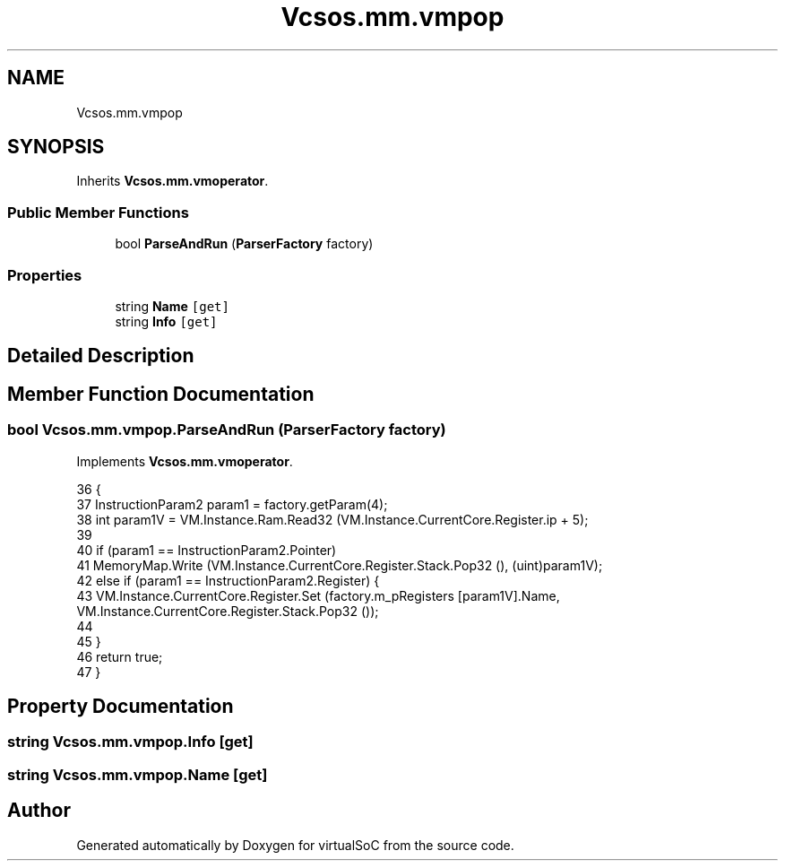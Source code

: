 .TH "Vcsos.mm.vmpop" 3 "Sun May 28 2017" "Version 0.6.2" "virtualSoC" \" -*- nroff -*-
.ad l
.nh
.SH NAME
Vcsos.mm.vmpop
.SH SYNOPSIS
.br
.PP
.PP
Inherits \fBVcsos\&.mm\&.vmoperator\fP\&.
.SS "Public Member Functions"

.in +1c
.ti -1c
.RI "bool \fBParseAndRun\fP (\fBParserFactory\fP factory)"
.br
.in -1c
.SS "Properties"

.in +1c
.ti -1c
.RI "string \fBName\fP\fC [get]\fP"
.br
.ti -1c
.RI "string \fBInfo\fP\fC [get]\fP"
.br
.in -1c
.SH "Detailed Description"
.PP 
.SH "Member Function Documentation"
.PP 
.SS "bool Vcsos\&.mm\&.vmpop\&.ParseAndRun (\fBParserFactory\fP factory)"

.PP
Implements \fBVcsos\&.mm\&.vmoperator\fP\&.
.PP
.nf
36         {
37             InstructionParam2 param1 = factory\&.getParam(4);
38             int param1V = VM\&.Instance\&.Ram\&.Read32 (VM\&.Instance\&.CurrentCore\&.Register\&.ip + 5);
39 
40             if (param1 == InstructionParam2\&.Pointer)
41                 MemoryMap\&.Write (VM\&.Instance\&.CurrentCore\&.Register\&.Stack\&.Pop32 (), (uint)param1V);
42             else if (param1 == InstructionParam2\&.Register) {
43                 VM\&.Instance\&.CurrentCore\&.Register\&.Set (factory\&.m_pRegisters [param1V]\&.Name, VM\&.Instance\&.CurrentCore\&.Register\&.Stack\&.Pop32 ());
44 
45             }
46             return true;
47         }
.fi
.SH "Property Documentation"
.PP 
.SS "string Vcsos\&.mm\&.vmpop\&.Info\fC [get]\fP"

.SS "string Vcsos\&.mm\&.vmpop\&.Name\fC [get]\fP"


.SH "Author"
.PP 
Generated automatically by Doxygen for virtualSoC from the source code\&.
